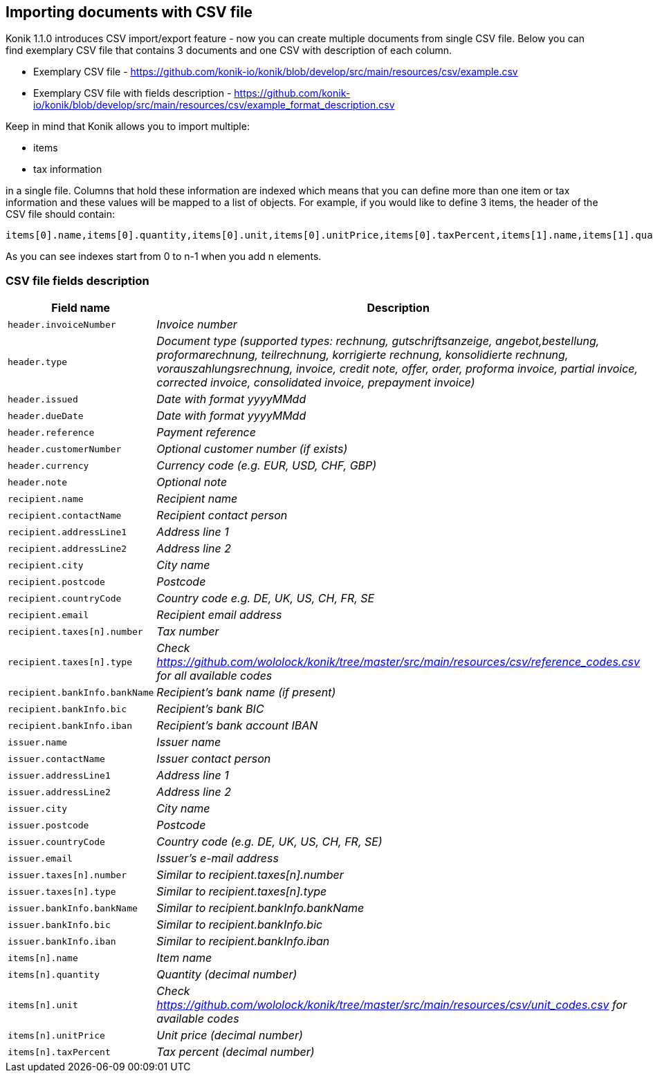 == Importing documents with CSV file

Konik 1.1.0 introduces CSV import/export feature - now you can create multiple documents from single CSV file. Below you can find exemplary CSV file that contains 3 documents and one CSV with description of each column.

* Exemplary CSV file - https://github.com/konik-io/konik/blob/develop/src/main/resources/csv/example.csv
* Exemplary CSV file with fields description - https://github.com/konik-io/konik/blob/develop/src/main/resources/csv/example_format_description.csv

Keep in mind that Konik allows you to import multiple:

* items
* tax information

in a single file. Columns that hold these information are indexed which means that you can define more than one item or tax information and these values will be mapped to a list of objects. For example, if you would like to define 3 items, the header of the CSV file should contain:

----
items[0].name,items[0].quantity,items[0].unit,items[0].unitPrice,items[0].taxPercent,items[1].name,items[1].quantity,items[1].unit,items[1].unitPrice,items[1].taxPercent,items[2].name,items[2].quantity,items[2].unit,items[2].unitPrice,items[2].taxPercent
----

As you can see indexes start from 0 to n-1 when you add n elements.

=== CSV file fields description

[cols="2m,5e", options="header"]
|===
|Field name
|Description

|header.invoiceNumber
|Invoice number

|header.type
|Document type (supported types: rechnung, gutschriftsanzeige, angebot,bestellung, proformarechnung, teilrechnung, korrigierte rechnung, konsolidierte rechnung, vorauszahlungsrechnung, invoice, credit note, offer, order, proforma invoice, partial invoice, corrected invoice, consolidated invoice, prepayment invoice)

|header.issued
|Date with format yyyyMMdd

|header.dueDate
|Date with format yyyyMMdd

|header.reference
|Payment reference

|header.customerNumber
|Optional customer number (if exists)

|header.currency
|Currency code (e.g. EUR, USD, CHF, GBP)

|header.note
|Optional note

|recipient.name
|Recipient name

|recipient.contactName
|Recipient contact person

|recipient.addressLine1
|Address line 1

|recipient.addressLine2
|Address line 2

|recipient.city
|City name

|recipient.postcode
|Postcode

|recipient.countryCode
|Country code e.g. DE, UK, US, CH, FR, SE

|recipient.email
|Recipient email address

|recipient.taxes[n].number
|Tax number

|recipient.taxes[n].type
|Check https://github.com/wololock/konik/tree/master/src/main/resources/csv/reference_codes.csv for all available codes

|recipient.bankInfo.bankName
|Recipient's bank name (if present)

|recipient.bankInfo.bic
|Recipient's bank BIC

|recipient.bankInfo.iban
|Recipient's bank account IBAN

|issuer.name
|Issuer name

|issuer.contactName
|Issuer contact person

|issuer.addressLine1
|Address line 1

|issuer.addressLine2
|Address line 2

|issuer.city
|City name

|issuer.postcode
|Postcode

|issuer.countryCode
|Country code (e.g. DE, UK, US, CH, FR, SE)

|issuer.email
|Issuer's e-mail address

|issuer.taxes[n].number
|Similar to recipient.taxes[n].number

|issuer.taxes[n].type
|Similar to recipient.taxes[n].type

|issuer.bankInfo.bankName
|Similar to recipient.bankInfo.bankName

|issuer.bankInfo.bic
|Similar to recipient.bankInfo.bic

|issuer.bankInfo.iban
|Similar to recipient.bankInfo.iban

|items[n].name
|Item name

|items[n].quantity
|Quantity (decimal number)

|items[n].unit
|Check https://github.com/wololock/konik/tree/master/src/main/resources/csv/unit_codes.csv for available codes

|items[n].unitPrice
|Unit price (decimal number)

|items[n].taxPercent
|Tax percent (decimal number)
|===